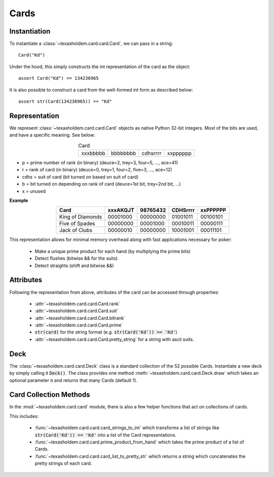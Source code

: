 .. _cards:

Cards
========

Instantiation
---------------
To instantiate a :class:`~texasholdem.card.card.Card`, we can pass in a string::

    Card("Kd")

Under the hood, this simply constructs the int representation of the card as the object::

    assert Card("Kd") == 134236965

It is also possible to construct a card from the well-formed int form as described below::

    assert str(Card(134236965)) == "Kd"

Representation
---------------
We represent :class:`~texasholdem.card.card.Card` objects as native Python 32-bit integers. Most of the
bits are used, and have a specific meaning. See below:

.. table:: Card
    :align: center
    :widths: auto

    ========  ========  ========  ========
    xxxbbbbb  bbbbbbbb  cdhsrrrr  xxpppppp
    ========  ========  ========  ========


- p = prime number of rank (in binary) (deuce=2, trey=3, four=5, ..., ace=41)
- r = rank of card (in binary) (deuce=0, trey=1, four=2, five=3, ..., ace=12)
- cdhs = suit of card (bit turned on based on suit of card)
- b = bit turned on depending on rank of card (deuce=1st bit, trey=2nd bit, ...)
- x = unused

**Example**
    .. table::
        :align: center
        :widths: auto

        ================ ========  ========  ========  ========
        Card             xxxAKQJT  98765432  CDHSrrrr  xxPPPPPP
        ================ ========  ========  ========  ========
        King of Diamonds 00001000  00000000  01001011  00100101
        Five of Spades   00000000  00001000  00010011  00000111
        Jack of Clubs    00000010  00000000  10001001  00011101
        ================ ========  ========  ========  ========


This representation allows for minimal memory overhead along with fast applications necessary for poker:

    - Make a unique prime product for each hand (by multiplying the prime bits)
    - Detect flushes (bitwise && for the suits)
    - Detect straights (shift and bitwise &&)

Attributes
------------
Following the representation from above, attributes of the card can be accessed through properties:

    - :attr:`~texasholdem.card.card.Card.rank`
    - :attr:`~texasholdem.card.card.Card.suit`
    - :attr:`~texasholdem.card.card.Card.bitrank`
    - :attr:`~texasholdem.card.card.Card.prime`
    - :code:`str(card)` for the string format (e.g. :code:`str(Card('Kd')) == 'Kd'`)
    - :attr:`~texasholdem.card.card.Card.pretty_string` for a string with ascii suits.

Deck
-----
The :class:`~texasholdem.card.card.Deck` class is a standard collection of the 52 possible Cards. Instantiate a new
deck by simply calling it :code:`Deck()`. The class provides one method :meth:`~texasholdem.card.card.Deck.draw`
which takes an optional parameter :code:`n` and returns that many Cards (default 1).

Card Collection Methods
------------------------
In the :mod:`~texasholdem.card.card` module, there is also a few helper functions that act on collections of cards.

This includes:

    - :func:`~texasholdem.card.card.card_strings_to_int` which transforms a list of strings like
      :code:`str(Card('Kd')) == 'Kd'` into a list of the Card representations.
    - :func:`~texasholdem.card.card.prime_product_from_hand` which takes the prime product of a list of Cards.
    - :func:`~texasholdem.card.card.card_list_to_pretty_str` which returns a string which concatenates the pretty
      strings of each card.
